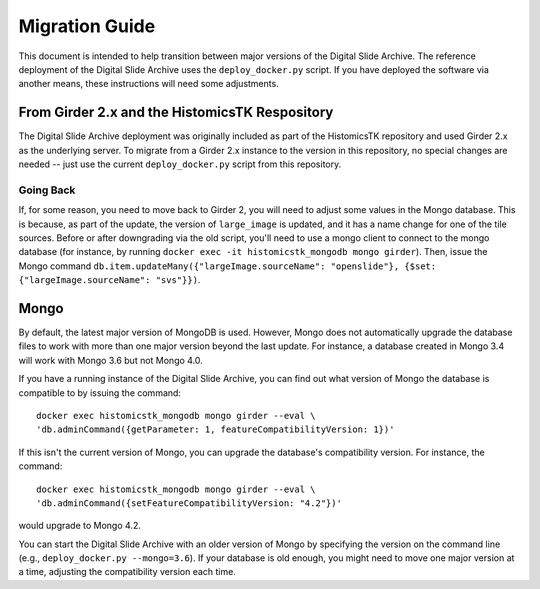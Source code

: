 Migration Guide
===============

This document is intended to help transition between major versions of the Digital Slide Archive.  The reference deployment of the Digital Slide Archive uses the ``deploy_docker.py`` script.  If you have deployed the software via another means, these instructions will need some adjustments.

From Girder 2.x and the HistomicsTK Respository
-----------------------------------------------

The Digital Slide Archive deployment was originally included as part of the HistomicsTK repository and used Girder 2.x as the underlying server.  To migrate from a Girder 2.x instance to the version in this repository, no special changes are needed -- just use the current ``deploy_docker.py`` script from this repository.

Going Back
++++++++++

If, for some reason, you need to move back to Girder 2, you will need to adjust some values in the Mongo database.  This is because, as part of the update, the version of ``large_image`` is updated, and it has a name change for one of the tile sources.  Before or after downgrading via the old script, you'll need to use a mongo client to connect to the mongo database (for instance, by running ``docker exec -it histomicstk_mongodb mongo girder``).  Then, issue the Mongo command ``db.item.updateMany({"largeImage.sourceName": "openslide"}, {$set: {"largeImage.sourceName": "svs"}})``.

Mongo
-----

By default, the latest major version of MongoDB is used.  However, Mongo does not automatically upgrade the database files to work with more than one major version beyond the last update.  For instance, a database created in Mongo 3.4 will work with Mongo 3.6 but not Mongo 4.0. 

If you have a running instance of the Digital Slide Archive, you can find out what version of Mongo the database is compatible to by issuing the command::

  docker exec histomicstk_mongodb mongo girder --eval \
  'db.adminCommand({getParameter: 1, featureCompatibilityVersion: 1})'

If this isn't the current version of Mongo, you can upgrade the database's compatibility version.  For instance, the command::

  docker exec histomicstk_mongodb mongo girder --eval \
  'db.adminCommand({setFeatureCompatibilityVersion: "4.2"})'

would upgrade to Mongo 4.2.

You can start the Digital Slide Archive with an older version of Mongo by specifying the version on the command line (e.g., ``deploy_docker.py --mongo=3.6``).  If your database is old enough, you might need to move one major version at a time, adjusting the compatibility version each time.

